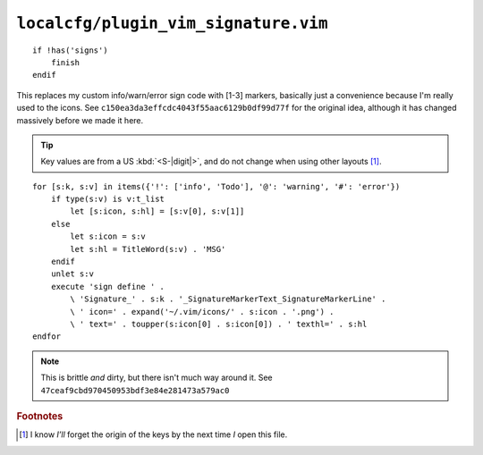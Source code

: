 ``localcfg/plugin_vim_signature.vim``
=====================================

::

    if !has('signs')
        finish
    endif

This replaces my custom info/warn/error sign code with [1-3] markers, basically
just a convenience because I'm really used to the icons.  See
``c150ea3da3effcdc4043f55aac6129b0df99d77f`` for the original idea, although it
has changed massively before we made it here.

.. tip::

    Key values are from a US :kbd:`<S-|digit|>`, and do not change when using
    other layouts [#]_.

.. image:: /.static/vim_signature_icons.png
   :alt: Screenshot of sign icons

::

    for [s:k, s:v] in items({'!': ['info', 'Todo'], '@': 'warning', '#': 'error'})
        if type(s:v) is v:t_list
            let [s:icon, s:hl] = [s:v[0], s:v[1]]
        else
            let s:icon = s:v
            let s:hl = TitleWord(s:v) . 'MSG'
        endif
        unlet s:v
        execute 'sign define ' .
            \ 'Signature_' . s:k . '_SignatureMarkerText_SignatureMarkerLine' .
            \ ' icon=' . expand('~/.vim/icons/' . s:icon . '.png') .
            \ ' text=' . toupper(s:icon[0] . s:icon[0]) . ' texthl=' . s:hl
    endfor

.. note::

    This is brittle *and* dirty, but there isn't much way around it.  See
    ``47ceaf9cbd970450953bdf3e84e281473a579ac0``

.. todo::

    This could use fancy colourful emojis both as a replacement for the textual
    notes, but also for the icons.  For example:

    =======  ===========
    Current  Replacement
    =======  ===========
    ``II``   💡
    ``WW``   ⚠
    ``EE``   ⛔
    =======  ===========

    There is the not-so-minor-issue of dealing with old terminals that can’t
    display emoji, or display them poorly when their cells are non-uniform in
    size.

.. rubric:: Footnotes

.. [#] I know *I’ll* forget the origin of the keys by the next time *I* open
       this file.
